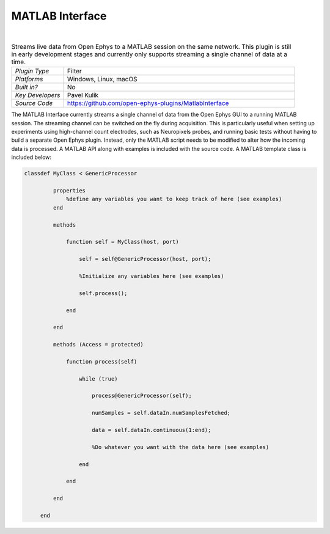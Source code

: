 .. _matlabinterface:
.. role:: raw-html-m2r(raw)
   :format: html

################
MATLAB Interface
################

.. image:: ../../_static/images/plugins/matlabinterface/matlabinterface-01.png
  :alt: Annotated Matlab Interface editor

|

.. csv-table:: Streams live data from Open Ephys to a MATLAB session on the same network. This plugin is still in early development stages and currently only supports streaming a single channel of data at a time.
   :widths: 18, 80

   "*Plugin Type*", "Filter"
   "*Platforms*", "Windows, Linux, macOS"
   "*Built in?*", "No"
   "*Key Developers*", "Pavel Kulik"
   "*Source Code*", "https://github.com/open-ephys-plugins/MatlabInterface"

The MATLAB Interface currently streams a single channel of data from the Open Ephys GUI to a running MATLAB session. The streaming channel can be switched on the fly during acquisition. This is particularly useful when setting up experiments using high-channel count electrodes, such as Neuropixels probes, and running basic tests without having to build a separate Open Ephys plugin. Instead, only the MATLAB script needs to be modified to alter how the incoming data is processed. A MATLAB API along with examples is included with the source code. A MATLAB template class is included below:

.. code-block:: matlab

   classdef MyClass < GenericProcessor

	    properties
	        %define any variables you want to keep track of here (see examples)
	    end

	    methods 

	        function self = MyClass(host, port)
	            
	            self = self@GenericProcessor(host, port);

	            %Initialize any variables here (see examples)

	            self.process();

	        end

	    end

	    methods (Access = protected)

	        function process(self)
	            
	            while (true) 

	                process@GenericProcessor(self); 

	                numSamples = self.dataIn.numSamplesFetched;
	                
	                data = self.dataIn.continuous(1:end);

	                %Do whatever you want with the data here (see examples)

	            end

	        end

	    end

	end

.. image:: ../../_static/images/plugins/matlabinterface/matlab_interface_screenshot.png
  :alt: Data streaming into Matlab

